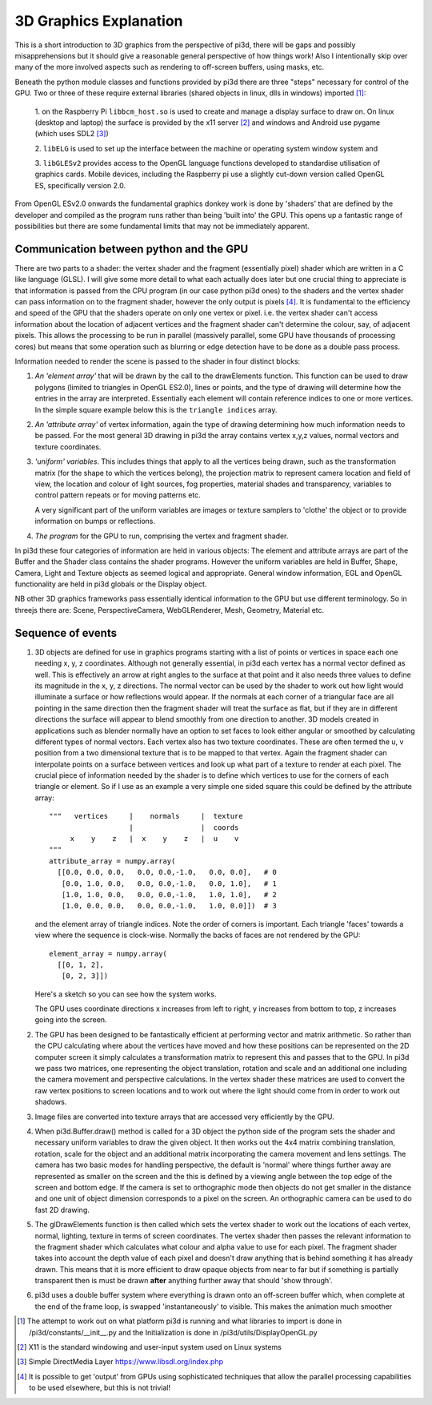 ﻿.. highlight:: python
   :linenothreshold: 25

3D Graphics Explanation
=======================

This is a short introduction to 3D graphics from the perspective of pi3d,
there will be gaps and possibly misapprehensions but it should give a
reasonable general perspective of how things work! Also I intentionally
skip over many of the more involved aspects such as rendering to off-screen
buffers, using masks, etc.

Beneath the python module classes and functions provided by pi3d there are
three "steps" necessary for control of the GPU. Two or three of these
require external libraries (shared objects in linux, dlls in windows) imported [#]_:

  1. on the Raspberry Pi ``libbcm_host.so`` is used to create and manage a display
  surface to draw on. On linux (desktop and laptop) the surface is provided
  by the x11 server [#]_ and windows and Android use pygame (which uses SDL2 [#]_)

  2. ``libELG`` is used to set up the interface between the machine or operating
  system window system and

  3. ``libGLESv2`` provides access to the OpenGL language functions developed
  to standardise utilisation of graphics cards. Mobile devices, including
  the Raspberry pi use a slightly cut-down version called OpenGL ES, specifically
  version 2.0.

From OpenGL ESv2.0 onwards the fundamental graphics donkey work is done by
'shaders' that are defined by the developer and compiled as the program
runs rather than being 'built into' the GPU. This opens up a fantastic
range of possibilities but there are some fundamental limits that may not
be immediately apparent.

Communication between python and the GPU
----------------------------------------

There are two parts to a shader: the vertex shader and the fragment (essentially
pixel) shader which are written in a C like language (GLSL). I will give
some more detail to what each actually does later but one crucial thing to
appreciate is that information is passed from the CPU program (in
our case python pi3d ones) to the shaders and the vertex shader can pass
information on to the fragment shader, however the only output is pixels [#]_.
It is fundamental to the efficiency and speed of the GPU that the shaders
operate on only one vertex or pixel. i.e. the vertex shader can't access
information about the location of adjacent vertices and the fragment shader
can't determine the colour, say, of adjacent pixels. This allows the processing
to be run in parallel (massively parallel, some GPU have thousands of
processing cores) but means that some operation such as blurring or edge
detection have to be done as a double pass process.

Information needed to render the scene is passed to the shader in four
distinct blocks:

1.  *An 'element array'* that will be drawn by the call to the
    drawElements function. This function can be used to draw polygons (limited to
    triangles in OpenGL ES2.0), lines or points, and the type of drawing will
    determine how the entries in the array are interpreted. Essentially
    each element will contain reference indices to one or more vertices. In the
    simple square example below this is the ``triangle indices`` array.

2.  *An 'attribute array'* of vertex information, again the type
    of drawing determining how much information needs to be passed. For the
    most general 3D drawing in pi3d the array contains vertex x,y,z values,
    normal vectors and texture coordinates.

3.  *'uniform' variables*. This includes things
    that apply to all the vertices being drawn, such as the transformation matrix
    (for the shape to which the vertices belong), the projection matrix to
    represent camera location and field of view, the location and colour of
    light sources, fog properties, material shades and transparency,
    variables to control pattern repeats or for moving patterns etc.

    A very significant part of the uniform variables are images or texture
    samplers to 'clothe' the object or to provide information on bumps or
    reflections.

4.  *The program* for the GPU to run, comprising the vertex
    and fragment shader.

In pi3d these four categories of information are held in various objects:
The element and attribute arrays are part of the Buffer and the Shader class
contains the shader programs. However the uniform variables are held in
Buffer, Shape, Camera, Light and Texture objects as seemed logical and
appropriate. General window information, EGL and OpenGL functionality are
held in pi3d globals or the Display object.

NB other 3D graphics frameworks pass essentially identical information to
the GPU but use different terminology. So in threejs there are: Scene,
PerspectiveCamera, WebGLRenderer, Mesh, Geometry, Material etc.

Sequence of events
------------------

#.  3D objects are defined for use in graphics programs starting with a
    list of points or vertices in space each one needing x, y, z coordinates.
    Although not generally essential, in pi3d each vertex has a normal vector
    defined as well. This is effectively an arrow at right angles to the surface
    at that point and it also needs three values to define its magnitude in
    the x, y, z directions. The normal vector can be used by the shader to
    work out how light would illuminate a surface or how reflections would
    appear. If the normals at each corner of a triangular face are all pointing
    in the same direction then the fragment shader will treat the surface as
    flat, but if they are in different directions the surface will appear to
    blend smoothly from one direction to another. 3D models created in
    applications such as blender normally have an option to set faces to look
    either angular or smoothed by calculating different types of normal vectors.
    Each vertex also has two texture coordinates. These are often
    termed the u, v position from a two dimensional texture that is to be mapped
    to that vertex. Again the fragment shader can interpolate points on a surface
    between vertices and look up what part of a texture to render at each pixel.
    The crucial piece of information needed by the shader is to define which
    vertices to use for the corners of each triangle or element. So if I use as an example
    a very simple one sided square this could be defined by the attribute array::

      """   vertices     |    normals     |  texture
                         |                |  coords
           x    y    z   |  x    y    z   |  u    v
      """
      attribute_array = numpy.array(
        [[0.0, 0.0, 0.0,   0.0, 0.0,-1.0,   0.0, 0.0],   # 0
         [0.0, 1.0, 0.0,   0.0, 0.0,-1.0,   0.0, 1.0],   # 1
         [1.0, 1.0, 0.0,   0.0, 0.0,-1.0,   1.0, 1.0],   # 2
         [1.0, 0.0, 0.0,   0.0, 0.0,-1.0,   1.0, 0.0]])  # 3

    and the element array of triangle indices. Note the order of corners
    is important. Each triangle 'faces' towards a view where the sequence
    is clock-wise. Normally the backs of faces are not rendered by the GPU::

      element_array = numpy.array(
        [[0, 1, 2],
         [0, 2, 3]])

    .. image:: simple_quad.png
       :scale: 50%
       :align: left

    Here's a sketch so you can see how the system works.

    The GPU uses coordinate directions x increases from left to right, y
    increases from bottom to top, z increases going into the screen.

#.  The GPU has been designed to be fantastically efficient at performing
    vector and matrix arithmetic. So rather than the CPU calculating where
    about the vertices have  moved and how these positions can be represented
    on the 2D computer screen it simply calculates a transformation matrix
    to represent this and passes that to the GPU. In pi3d we pass two matrices,
    one representing the object translation, rotation and scale and an additional
    one including the camera movement and perspective calculations. In the
    vertex shader these matrices are used to convert the raw vertex positions
    to screen locations and to work out where the light should come from in
    order to work out shadows.
      
#.  Image files are converted into texture arrays that are accessed
    very efficiently by the GPU.

#.  When pi3d.Buffer.draw() method is called for a 3D object the python side
    of the program sets the shader and necessary uniform variables to draw the
    given object. It then works out the 4x4 matrix combining translation, rotation,
    scale for the object and an additional matrix incorporating the camera
    movement and lens settings. The camera has two basic modes for handling
    perspective, the default is 'normal' where things further away are represented
    as smaller on the screen and the this is defined by a viewing angle between
    the top edge of the screen and bottom edge. If the camera is set to
    orthographic mode then objects do not get smaller in the distance and one
    unit of object dimension corresponds to a pixel on the screen. An orthographic
    camera can be used to do fast 2D drawing.

#.  The glDrawElements function is then called  which sets the vertex shader
    to work out the locations of each vertex, normal, lighting, texture in
    terms of screen coordinates. The vertex shader then passes the relevant
    information to the fragment shader which  calculates what colour and alpha
    value to use for each pixel. The fragment shader takes into account the
    depth value of each pixel and doesn't draw anything that is behind something
    it has already drawn. This means that it is more efficient to draw opaque
    objects from near to far but if something is partially transparent then
    is must be drawn **after** anything further away that should 'show through'.

#.  pi3d uses a double buffer system where everything is drawn onto an off-screen
    buffer which, when complete at the end of the frame loop, is swapped
    'instantaneously' to visible. This makes the animation much smoother

.. [#] The attempt to work out on what platform pi3d is running and what
   libraries to import is done in /pi3d/constants/__init__.py and the
   Initialization is done in /pi3d/utils/DisplayOpenGL.py
.. [#] X11 is the standard windowing and user-input system used on Linux
   systems
.. [#] Simple DirectMedia Layer https://www.libsdl.org/index.php
.. [#] It is possible to get 'output' from GPUs using sophisticated techniques
   that allow the parallel processing capabilities to be used elsewhere, but
   this is not trivial!
